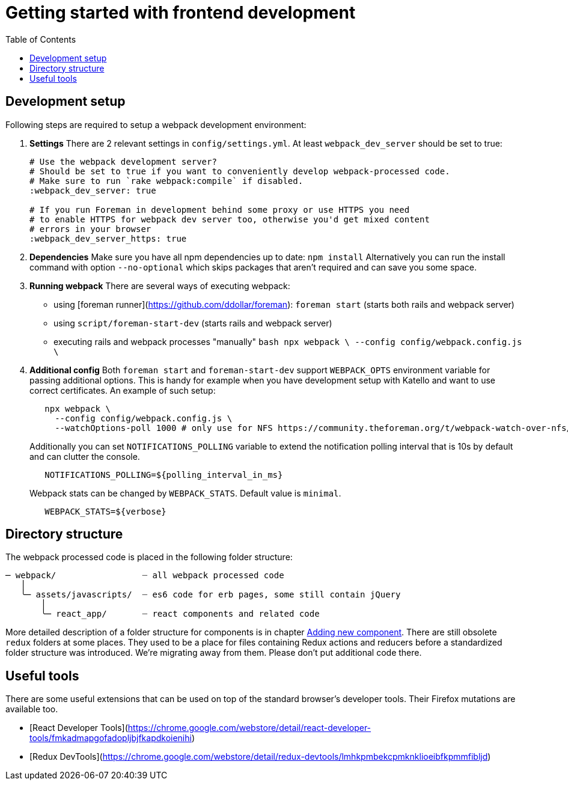 [[js-getting-started]]

# Getting started with frontend development
:toc: right
:toclevels: 5

## Development setup

Following steps are required to setup a webpack development environment:

1. **Settings**
   There are 2 relevant settings in `config/settings.yml`. At least `webpack_dev_server` should be set to true:
+
[source,yaml]
----
# Use the webpack development server?
# Should be set to true if you want to conveniently develop webpack-processed code.
# Make sure to run `rake webpack:compile` if disabled.
:webpack_dev_server: true

# If you run Foreman in development behind some proxy or use HTTPS you need
# to enable HTTPS for webpack dev server too, otherwise you'd get mixed content
# errors in your browser
:webpack_dev_server_https: true
----
+
2. **Dependencies**
   Make sure you have all npm dependencies up to date:
   `npm install`
   Alternatively you can run the install command with option `--no-optional` which skips packages that aren't required and can save you some space.

3. **Running webpack**
   There are several ways of executing webpack:

   - using [foreman runner](https://github.com/ddollar/foreman): `foreman start` (starts both rails and webpack server)
   - using `script/foreman-start-dev` (starts rails and webpack server)
   - executing rails and webpack processes "manually"
     ```bash
      npx webpack \
       --config config/webpack.config.js \
     ```

4. **Additional config**
   Both `foreman start` and `foreman-start-dev` support `WEBPACK_OPTS` environment variable for passing additional options. This is handy for example when you have development setup with Katello and want to use correct certificates.
   An example of such setup:
+
[source,bash]
----
   npx webpack \
     --config config/webpack.config.js \
     --watchOptions-poll 1000 # only use for NFS https://community.theforeman.org/t/webpack-watch-over-nfs/10922
----
+
Additionally you can set `NOTIFICATIONS_POLLING` variable to extend the notification polling interval that is 10s by default and can clutter the console.
+
[source,bash]
----
   NOTIFICATIONS_POLLING=${polling_interval_in_ms}

----
+
Webpack stats can be changed by `WEBPACK_STATS`. Default value is `minimal`.
+
[source,bash]
----
   WEBPACK_STATS=${verbose}

----

## Directory structure

The webpack processed code is placed in the following folder structure:

```
─ webpack/                 ┈ all webpack processed code
   │
   ╰─ assets/javascripts/  ┈ es6 code for erb pages, some still contain jQuery
       │
       ╰─ react_app/       ┈ react components and related code
```

More detailed description of a folder structure for components is in chapter https://github.com/theforeman/foreman/blob/develop/developer_docs/adding-new-components.asciidoc[Adding new component].
There are still obsolete `redux` folders at some places. They used to be a place for files containing Redux actions and reducers before a standardized folder structure was introduced. We're migrating away from them. Please don't put additional code there.

## Useful tools

There are some useful extensions that can be used on top of the standard browser's developer tools. Their Firefox mutations are available too.

- [React Developer Tools](https://chrome.google.com/webstore/detail/react-developer-tools/fmkadmapgofadopljbjfkapdkoienihi)
- [Redux DevTools](https://chrome.google.com/webstore/detail/redux-devtools/lmhkpmbekcpmknklioeibfkpmmfibljd)
